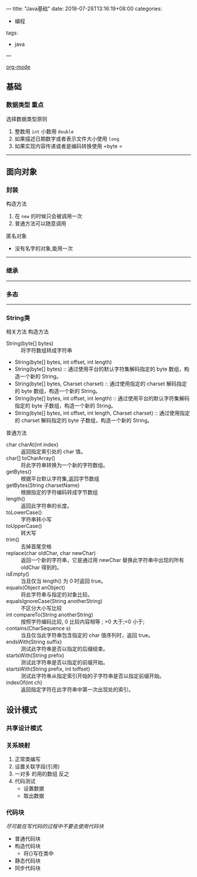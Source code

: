 ---
title: "Java基础"
date: 2018-07-28T13:16:19+08:00
categories:
 - 编程
tags:
 - java
---

[[https://www.cnblogs.com/holbrook/archive/2012/04/12/2444992.html][ org-mode]]

** 基础 
*** 数据类型                                                         :重点:

选择数据类型原则 
1. 整数用 =int= 小数用 =double=
2. 如果描述日期数字或者表示文件大小使用 =long=
3. 如果实现内容传递或者是编码转换使用 =byte =
-----

** 面向对象
*** 封装

构造方法
 1. 在 =new=  的时候只会被调用一次
 2. 普通方法可以随意调用



匿名对象
 - 没有名字的对象,能用一次


-----

*** 继承

-----

*** 多态

-----

*** String类

相关方法
构造方法 
 - String(byte[] bytes) :: 将字符数组转成字符串
 - String(byte[] bytes, int offset, int length)
 - String(byte[] bytes)  :: 通过使用平台的默认字符集解码指定的 byte 数组，构造一个新的 String。
 - String(byte[] bytes, Charset charset)  :: 通过使用指定的 charset 解码指定的 byte 数组，构造一个新的 String。
 - String(byte[] bytes, int offset, int length)  ::  通过使用平台的默认字符集解码指定的 byte 子数组，构造一个新的 String。
 - String(byte[] bytes, int offset, int length, Charset charset)  ::  通过使用指定的 charset 解码指定的 byte 子数组，构造一个新的 String。
普通方法
 - char charAt(int index) :: 返回指定索引处的 char 值。
 - char[] toCharArray()  :: 将此字符串转换为一个新的字符数组。
 - getBytes()  ::  根据平台默认字符集,返回字节数组
 - getBytes(String charsetName)  ::  根据指定的字符编码转成字节数组
 - length()  ::  返回此字符串的长度。
 - toLowerCase()  :: 字符串转小写
 - toUpperCase()  ::  转大写
 - trim()  ::  去掉首尾空格
 - replace(char oldChar, char newChar)  ::  返回一个新的字符串，它是通过用 newChar 替换此字符串中出现的所有 oldChar 得到的。
 - isEmpty()  ::  当且仅当 length() 为 0 时返回 true。
 - equals(Object anObject)  ::  将此字符串与指定的对象比较。
 - equalsIgnoreCase(String anotherString)  ::  不区分大小写比较
 - int compareTo(String anotherString)  ::  按照字符编码比较, 0 比较内容相等 ; >0 大于;<0  小于;
 - contains(CharSequence s)  ::  当且仅当此字符串包含指定的 char 值序列时，返回 true。
 - endsWith(String suffix)  ::  测试此字符串是否以指定的后缀结束。
 - startsWith(String prefix)  ::  测试此字符串是否以指定的前缀开始。
 - startsWith(String prefix, int toffset)  ::  测试此字符串从指定索引开始的子字符串是否以指定前缀开始。
 - indexOf(int ch)  :: 返回指定字符在此字符串中第一次出现处的索引。


** 设计模式
*** 共享设计模式
*** 关系映射
1. 正常类编写
2. 设置关联字段(引用)
3. 一对多 的用的数组 反之
4. 代码测试
   - 设置数据
   - 取出数据


*** 代码块
  /尽可能在写代码的过程中不要去使用代码块/ 
  
- 普通代码块
- 构造代码块
    - 将{}写在类中
- 静态代码块
- 同步代码块


